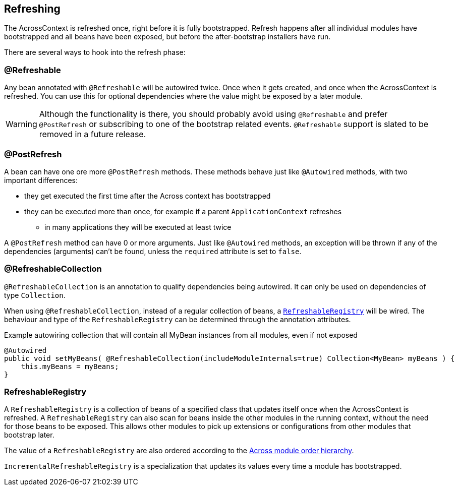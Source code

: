 == Refreshing
The AcrossContext is refreshed once, right before it is fully bootstrapped.
Refresh happens after all individual modules have bootstrapped and all beans have been exposed, but before the after-bootstrap installers have run.

There are several ways to hook into the refresh phase:

=== @Refreshable
Any bean annotated with `@Refreshable` will be autowired twice.
Once when it gets created, and once when the AcrossContext is refreshed.
You can use this for optional dependencies where the value might be exposed by a later module.

WARNING: Although the functionality is there, you should probably avoid using `@Refreshable` and prefer `@PostRefresh` or subscribing to one of the bootstrap related events.
`@Refreshable` support is slated to be removed in a future release.

=== @PostRefresh
A bean can have one ore more `@PostRefresh` methods.
These methods behave just like `@Autowired` methods, with two important differences:

* they get executed the first time after the Across context has bootstrapped
* they can be executed more than once, for example if a parent `ApplicationContext` refreshes
** in many applications they will be executed at least twice

A `@PostRefresh` method can have 0 or more arguments.
Just like `@Autowired` methods, an exception will be thrown if any of the dependencies (arguments) can't be found,
unless the `required` attribute is set to `false`.

=== @RefreshableCollection
`@RefreshableCollection` is an annotation to qualify dependencies being autowired.
It can only be used on dependencies of type `Collection`.

When using `@RefreshableCollection`, instead of a regular collection of beans, a `<<RefreshableRegistry>>` will be wired.
The behaviour and type of the `RefreshableRegistry` can be determined through the annotation attributes.

.Example autowiring collection that will contain all MyBean instances from all modules, even if not exposed
[source,java,indent=0]
[subs="verbatim,quotes,attributes"]
----
@Autowired
public void setMyBeans( @RefreshableCollection(includeModuleInternals=true) Collection<MyBean> myBeans ) {
    this.myBeans = myBeans;
}
----

[[RefreshableRegistry]]
=== RefreshableRegistry
A `RefreshableRegistry` is a collection of beans of a specified class that updates itself once when the AcrossContext is refreshed.
A `RefreshableRegistry` can also scan for beans inside the other modules in the running context, without the need for those beans to be exposed.
This allows other modules to pick up extensions or configurations from other modules that bootstrap later.

The value of a `RefreshableRegistry` are also ordered according to the <<ordering-beans,Across module order hierarchy>>.

`IncrementalRefreshableRegistry` is a specialization that updates its values every time a module has bootstrapped.
